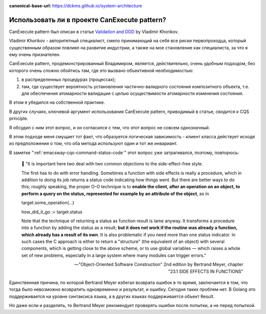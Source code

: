 :canonical-base-url: https://dckms.github.io/system-architecture

.. index::
   single: CanExecute pattern; in Golang
   :name: emacsway-golang-can-execute

=============================================
Использовать ли в проекте CanExecute pattern?
=============================================

.. sectionauthor:: Ivan Zakrevsky

CanExecute pattern был описан в статье `Validation and DDD <https://enterprisecraftsmanship.com/posts/validation-and-ddd/>`__ by Vladimir Khorikov.

Vladimir Khorikov - авторитетный специалист, смело принимающий на себя все риски первопроходца, который существенным образом повлиял на развитие индустрии, а также на мое становление как специалиста, за что я ему очень признателен.

CanExecute pattern, продемонстрированный Владимиром, является, действительно, очень удобным подходом, без которого очень сложно обойтись там, где это вызвано объективной необходимостью:

1. в распределенных процедурах (процессах);
2. там, где существует вероятность установления частично-валидного состояния композитного объекта, т.е. для обеспечения атомарности валидации с целью осуществимости атомарности изменения состояния.

В этом я убедился на собственной практике.

В других случаях, ключевой аргумент использования CanExecute pattern, приводимый в статье, сводится к CQS principle.

Я обсудил с ним этот вопрос, и он согласился с тем, что этот вопрос не совсем однозначный.

В этом подходе меня смущает тот факт, что образуется логическая зависимость - клиент класса действует исходя из предположения о том, что оба метода используют один и тот же инвариант.

В заметке ":ref:`emacsway-cqs-command-status-code`" этот вопрос уже затрагивался, поэтому, повторюсь:

    💬️ "It is important here two deal with two common objections to the side-effect-free style.

    The first has to do with error handling.
    Sometimes a function with side effects is really a procedure, which in addition to doing its job returns a status code indicating how things went.
    But there are better ways to do this; roughly speaking, the proper O-O technique is to **enable the client, after an operation on an object, to perform a query on the status, represented for example by an attribute of the object**, as in

    target.some_operation(...)

    how_did_it_go := target.status

    Note that the technique of returning a status as function result is lame anyway.
    It transforms a procedure into a function by adding the status as a result;
    **but it does not work if the routine was already a function, which already has a result of its own**.
    It is also problematic if you need more than one status indicator.
    In such cases the C approach is either to return a "structure" (the equivalent of an object) with several components, which is getting close to the above scheme, or to use global variables — which raises a whole set of new problems, especially in a large system where many modules can trigger errors."

    -- "Object-Oriented Software Construction" 2nd edition by Bertrand Meyer, chapter "23.1 SIDE EFFECTS IN FUNCTIONS"

Единственная причина, по которой Bertrand Meyer избегал возврата ошибок в то время, заключается в том, что тогда было невозможно возвратить одновременно и результат, и ошибку.
Сегодня таких проблем нет.
В Golang это поддерживается на уровне синтаксиса языка, а в других языках поддерживается объект Result.

Но даже если и разделять, то Bertrand Meyer рекомендует проверять ошибки после попытки, а не перед попыткой.


